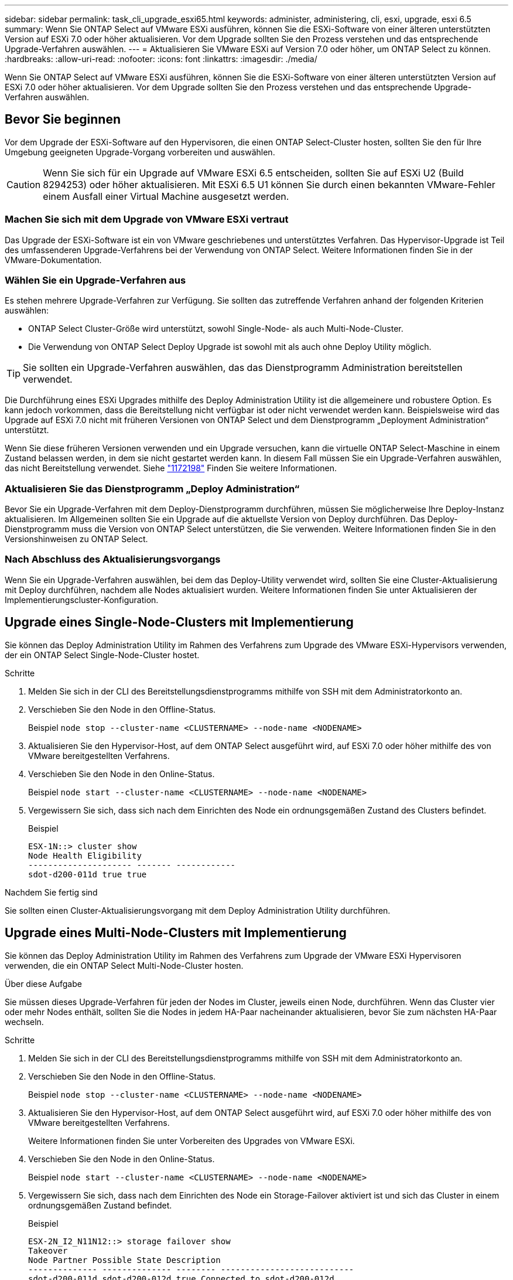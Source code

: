 ---
sidebar: sidebar 
permalink: task_cli_upgrade_esxi65.html 
keywords: administer, administering, cli, esxi, upgrade, esxi 6.5 
summary: Wenn Sie ONTAP Select auf VMware ESXi ausführen, können Sie die ESXi-Software von einer älteren unterstützten Version auf ESXi 7.0 oder höher aktualisieren. Vor dem Upgrade sollten Sie den Prozess verstehen und das entsprechende Upgrade-Verfahren auswählen. 
---
= Aktualisieren Sie VMware ESXi auf Version 7.0 oder höher, um ONTAP Select zu können.
:hardbreaks:
:allow-uri-read: 
:nofooter: 
:icons: font
:linkattrs: 
:imagesdir: ./media/


[role="lead"]
Wenn Sie ONTAP Select auf VMware ESXi ausführen, können Sie die ESXi-Software von einer älteren unterstützten Version auf ESXi 7.0 oder höher aktualisieren. Vor dem Upgrade sollten Sie den Prozess verstehen und das entsprechende Upgrade-Verfahren auswählen.



== Bevor Sie beginnen

Vor dem Upgrade der ESXi-Software auf den Hypervisoren, die einen ONTAP Select-Cluster hosten, sollten Sie den für Ihre Umgebung geeigneten Upgrade-Vorgang vorbereiten und auswählen.


CAUTION: Wenn Sie sich für ein Upgrade auf VMware ESXi 6.5 entscheiden, sollten Sie auf ESXi U2 (Build 8294253) oder höher aktualisieren. Mit ESXi 6.5 U1 können Sie durch einen bekannten VMware-Fehler einem Ausfall einer Virtual Machine ausgesetzt werden.



=== Machen Sie sich mit dem Upgrade von VMware ESXi vertraut

Das Upgrade der ESXi-Software ist ein von VMware geschriebenes und unterstütztes Verfahren. Das Hypervisor-Upgrade ist Teil des umfassenderen Upgrade-Verfahrens bei der Verwendung von ONTAP Select. Weitere Informationen finden Sie in der VMware-Dokumentation.



=== Wählen Sie ein Upgrade-Verfahren aus

Es stehen mehrere Upgrade-Verfahren zur Verfügung. Sie sollten das zutreffende Verfahren anhand der folgenden Kriterien auswählen:

* ONTAP Select Cluster-Größe wird unterstützt, sowohl Single-Node- als auch Multi-Node-Cluster.
* Die Verwendung von ONTAP Select Deploy Upgrade ist sowohl mit als auch ohne Deploy Utility möglich.



TIP: Sie sollten ein Upgrade-Verfahren auswählen, das das Dienstprogramm Administration bereitstellen verwendet.

Die Durchführung eines ESXi Upgrades mithilfe des Deploy Administration Utility ist die allgemeinere und robustere Option. Es kann jedoch vorkommen, dass die Bereitstellung nicht verfügbar ist oder nicht verwendet werden kann. Beispielsweise wird das Upgrade auf ESXi 7.0 nicht mit früheren Versionen von ONTAP Select und dem Dienstprogramm „Deployment Administration“ unterstützt.

Wenn Sie diese früheren Versionen verwenden und ein Upgrade versuchen, kann die virtuelle ONTAP Select-Maschine in einem Zustand belassen werden, in dem sie nicht gestartet werden kann. In diesem Fall müssen Sie ein Upgrade-Verfahren auswählen, das nicht Bereitstellung verwendet. Siehe link:https://mysupport.netapp.com/site/bugs-online/product/ONTAPSELECT/BURT/1172198["1172198"^] Finden Sie weitere Informationen.



=== Aktualisieren Sie das Dienstprogramm „Deploy Administration“

Bevor Sie ein Upgrade-Verfahren mit dem Deploy-Dienstprogramm durchführen, müssen Sie möglicherweise Ihre Deploy-Instanz aktualisieren. Im Allgemeinen sollten Sie ein Upgrade auf die aktuellste Version von Deploy durchführen. Das Deploy-Dienstprogramm muss die Version von ONTAP Select unterstützen, die Sie verwenden. Weitere Informationen finden Sie in den Versionshinweisen zu ONTAP Select.



=== Nach Abschluss des Aktualisierungsvorgangs

Wenn Sie ein Upgrade-Verfahren auswählen, bei dem das Deploy-Utility verwendet wird, sollten Sie eine Cluster-Aktualisierung mit Deploy durchführen, nachdem alle Nodes aktualisiert wurden. Weitere Informationen finden Sie unter Aktualisieren der Implementierungscluster-Konfiguration.



== Upgrade eines Single-Node-Clusters mit Implementierung

Sie können das Deploy Administration Utility im Rahmen des Verfahrens zum Upgrade des VMware ESXi-Hypervisors verwenden, der ein ONTAP Select Single-Node-Cluster hostet.

.Schritte
. Melden Sie sich in der CLI des Bereitstellungsdienstprogramms mithilfe von SSH mit dem Administratorkonto an.
. Verschieben Sie den Node in den Offline-Status.
+
Beispiel
`node stop --cluster-name <CLUSTERNAME> --node-name <NODENAME>`

. Aktualisieren Sie den Hypervisor-Host, auf dem ONTAP Select ausgeführt wird, auf ESXi 7.0 oder höher mithilfe des von VMware bereitgestellten Verfahrens.
. Verschieben Sie den Node in den Online-Status.
+
Beispiel
`node start --cluster-name <CLUSTERNAME> --node-name <NODENAME>`

. Vergewissern Sie sich, dass sich nach dem Einrichten des Node ein ordnungsgemäßen Zustand des Clusters befindet.
+
Beispiel

+
....
ESX-1N::> cluster show
Node Health Eligibility
--------------------- ------- ------------
sdot-d200-011d true true
....


.Nachdem Sie fertig sind
Sie sollten einen Cluster-Aktualisierungsvorgang mit dem Deploy Administration Utility durchführen.



== Upgrade eines Multi-Node-Clusters mit Implementierung

Sie können das Deploy Administration Utility im Rahmen des Verfahrens zum Upgrade der VMware ESXi Hypervisoren verwenden, die ein ONTAP Select Multi-Node-Cluster hosten.

.Über diese Aufgabe
Sie müssen dieses Upgrade-Verfahren für jeden der Nodes im Cluster, jeweils einen Node, durchführen. Wenn das Cluster vier oder mehr Nodes enthält, sollten Sie die Nodes in jedem HA-Paar nacheinander aktualisieren, bevor Sie zum nächsten HA-Paar wechseln.

.Schritte
. Melden Sie sich in der CLI des Bereitstellungsdienstprogramms mithilfe von SSH mit dem Administratorkonto an.
. Verschieben Sie den Node in den Offline-Status.
+
Beispiel
`node stop --cluster-name <CLUSTERNAME> --node-name <NODENAME>`

. Aktualisieren Sie den Hypervisor-Host, auf dem ONTAP Select ausgeführt wird, auf ESXi 7.0 oder höher mithilfe des von VMware bereitgestellten Verfahrens.
+
Weitere Informationen finden Sie unter Vorbereiten des Upgrades von VMware ESXi.

. Verschieben Sie den Node in den Online-Status.
+
Beispiel
`node start --cluster-name <CLUSTERNAME> --node-name <NODENAME>`

. Vergewissern Sie sich, dass nach dem Einrichten des Node ein Storage-Failover aktiviert ist und sich das Cluster in einem ordnungsgemäßen Zustand befindet.
+
Beispiel

+
....
ESX-2N_I2_N11N12::> storage failover show
Takeover
Node Partner Possible State Description
-------------- -------------- -------- ---------------------------
sdot-d200-011d sdot-d200-012d true Connected to sdot-d200-012d
sdot-d200-012d sdot-d200-011d true Connected to sdot-d200-011d
2 entries were displayed.
ESX-2N_I2_N11N12::> cluster show
Node Health Eligibility
--------------------- ------- ------------
sdot-d200-011d true true
sdot-d200-012d true true
2 entries were displayed.
....


.Nachdem Sie fertig sind
Sie müssen für jeden im ONTAP Select Cluster verwendeten Host das Upgrade durchführen. Nachdem alle ESXi-Hosts aktualisiert wurden, sollten Sie mithilfe des Deploy-Administration-Dienstprogramms eine Cluster-Aktualisierung durchführen.



== Upgrade für ein Single-Node-Cluster ohne Implementierung

Sie können einen VMware ESXi Hypervisor, der ein ONTAP Select Single-Node Cluster hostet, ohne mithilfe des Deploy-Administration Utility aktualisieren.

.Schritte
. Melden Sie sich bei der ONTAP Befehlszeilenschnittstelle an und beenden Sie den Knoten.
. Vergewissern Sie sich mithilfe von VMware vSphere, dass die ONTAP Select Virtual Machine ausgeschaltet ist.
. Aktualisieren Sie den Hypervisor-Host, auf dem ONTAP Select ausgeführt wird, auf ESXi 7.0 oder höher mithilfe des von VMware bereitgestellten Verfahrens.
+
Weitere Informationen finden Sie unter Vorbereiten des Upgrades von VMware ESXi.

. Greifen Sie mit VMware vSphere auf vCenter zu und führen Sie folgende Schritte aus:
+
.. Fügen Sie der virtuellen ONTAP Select-Maschine ein Diskettenlaufwerk hinzu.
.. Schalten Sie die virtuelle ONTAP Select-Maschine ein.
.. Melden Sie sich über SSH mit dem Administratorkonto bei der ONTAP-CLI an.


. Vergewissern Sie sich, dass sich nach dem Einrichten des Node ein ordnungsgemäßen Zustand des Clusters befindet.
+
Beispiel



....
ESX-1N::> cluster show
Node Health Eligibility
--------------------- ------- ------------
sdot-d200-011d true true
....
.Nachdem Sie fertig sind
Sie sollten einen Cluster-Aktualisierungsvorgang mit dem Deploy Administration Utility durchführen.



== Upgrade eines Multi-Node-Clusters ohne Implementierung

Die VMware ESXi Hypervisoren, die ein ONTAP Select Multi-Node Cluster hosten, können ohne mithilfe des Deploy Administration Utility aktualisiert werden.

.Über diese Aufgabe
Sie müssen dieses Upgrade-Verfahren für jeden der Nodes im Cluster, jeweils einen Node, durchführen. Wenn das Cluster vier oder mehr Nodes enthält, sollten Sie die Nodes in jedem HA-Paar nacheinander aktualisieren, bevor Sie zum nächsten HA-Paar wechseln.

.Schritte
. Melden Sie sich bei der ONTAP Befehlszeilenschnittstelle an und beenden Sie den Knoten.
. Vergewissern Sie sich mithilfe von VMware vSphere, dass die ONTAP Select Virtual Machine ausgeschaltet ist.
. Aktualisieren Sie den Hypervisor-Host, auf dem ONTAP Select ausgeführt wird, auf ESXi 7.0 oder höher mithilfe des von VMware bereitgestellten Verfahrens.
. Greifen Sie mit VMware vSphere auf vCenter zu und führen Sie folgende Schritte aus:
+
.. Fügen Sie der virtuellen ONTAP Select-Maschine ein Diskettenlaufwerk hinzu.
.. Schalten Sie die virtuelle ONTAP Select-Maschine ein.
.. Melden Sie sich über SSH mit dem Administratorkonto bei der ONTAP-CLI an.


. Vergewissern Sie sich, dass nach dem Einrichten des Node ein Storage-Failover aktiviert ist und sich das Cluster in einem ordnungsgemäßen Zustand befindet.
+
Beispiel

+
....
ESX-2N_I2_N11N12::> storage failover show
Takeover
Node Partner Possible State Description
-------------- -------------- -------- ---------------------------
sdot-d200-011d sdot-d200-012d true Connected to sdot-d200-012d
sdot-d200-012d sdot-d200-011d true Connected to sdot-d200-011d
2 entries were displayed.
ESX-2N_I2_N11N12::> cluster show
Node Health Eligibility
--------------------- ------- ------------
sdot-d200-011d true true
sdot-d200-012d true true
2 entries were displayed.
....


.Nachdem Sie fertig sind
Sie müssen für jeden im ONTAP Select Cluster verwendeten Host das Upgrade durchführen.
